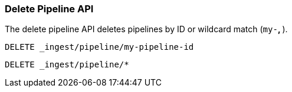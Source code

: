 [[delete-pipeline-api]]
=== Delete Pipeline API

The delete pipeline API deletes pipelines by ID or wildcard match (`my-*`, `*`).

//////////////////////////

[source,console]
--------------------------------------------------
PUT _ingest/pipeline/my-pipeline-id
{
  "description" : "describe pipeline",
  "version" : 123,
  "processors" : [
    {
      "set" : {
        "field": "foo",
        "value": "bar"
      }
    }
  ]
}
--------------------------------------------------

//////////////////////////

[source,console]
--------------------------------------------------
DELETE _ingest/pipeline/my-pipeline-id
--------------------------------------------------
// TEST[continued]

//////////////////////////

[source,console-result]
--------------------------------------------------
{
"acknowledged": true
}
--------------------------------------------------

[source,console]
--------------------------------------------------
PUT _ingest/pipeline/wild-one
{
  "description" : "first pipeline to be wildcard deleted",
  "processors" : [ ]
}

PUT _ingest/pipeline/wild-two
{
  "description" : "second pipeline to be wildcard deleted",
  "processors" : [ ]
}
--------------------------------------------------

//////////////////////////

[source,console]
--------------------------------------------------
DELETE _ingest/pipeline/*
--------------------------------------------------

//////////////////////////

[source,console-result]
--------------------------------------------------
{
"acknowledged": true
}
--------------------------------------------------

//////////////////////////
